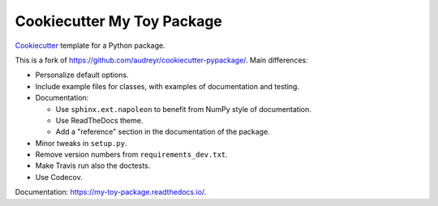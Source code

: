 ===========================
Cookiecutter My Toy Package
===========================

Cookiecutter_ template for a Python package.

This is a fork of https://github.com/audreyr/cookiecutter-pypackage/. Main differences:

* Personalize default options.
* Include example files for classes, with examples of documentation and testing.
* Documentation:

  * Use ``sphinx.ext.napoleon`` to benefit from NumPy style of documentation.
  * Use ReadTheDocs theme.
  * Add a "reference" section in the documentation of the package.

* Minor tweaks in ``setup.py``.
* Remove version numbers from ``requirements_dev.txt``.
* Make Travis run also the doctests.
* Use Codecov.

Documentation: https://my-toy-package.readthedocs.io/.

.. _Cookiecutter: https://github.com/audreyr/cookiecutter

